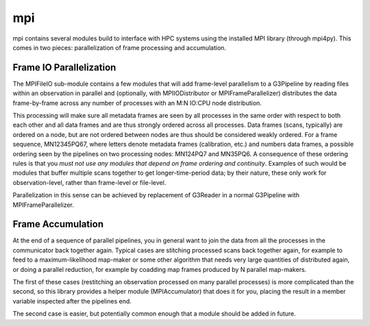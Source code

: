 ---
mpi
---

mpi contains several modules build to interface with HPC systems using the installed MPI library (through mpi4py). This comes in two pieces: parallelization of frame processing and accumulation.

Frame IO Parallelization
========================

The MPIFileIO sub-module contains a few modules that will add frame-level parallelism to a G3Pipeline by reading files within an observation in parallel and (optionally, with MPIIODistributor or MPIFrameParallelizer) distributes the data frame-by-frame across any number of processes with an M:N IO:CPU node distribution.

This processing will make sure all metadata frames are seen by all processes in the same order with respect to both each other and all data frames and are thus strongly ordered across all processes. Data frames (scans, typically) are ordered on a node, but are not ordered between nodes are thus should be considered weakly ordered. For a frame sequence, MN12345PQ67, where letters denote metadata frames (calibration, etc.) and numbers data frames, a possible ordering seen by the pipelines on two processing nodes: MN124PQ7 and MN35PQ6. A consequence of these ordering rules is that you *must not use any modules that depend on frame ordering and continuity*. Examples of such would be modules that buffer multiple scans together to get longer-time-period data; by their nature, these only work for observation-level, rather than frame-level or file-level.

Parallelization in this sense can be achieved by replacement of G3Reader in a normal G3Pipeline with MPIFrameParallelizer.

Frame Accumulation
==================

At the end of a sequence of parallel pipelines, you in general want to join the data from all the processes in the communicator back together again. Typical cases are stitching processed scans back together again, for example to feed to a maximum-likelihood map-maker or some other algorithm that needs very large quantities of distributed again, or doing a parallel reduction, for example by coadding map frames produced by N parallel map-makers.

The first of these cases (restitching an observation processed on many parallel processes) is more complicated than the second, so this library provides a helper module (MPIAccumulator) that does it for you, placing the result in a member variable inspected after the pipelines end.

The second case is easier, but potentially common enough that a module should be added in future.

